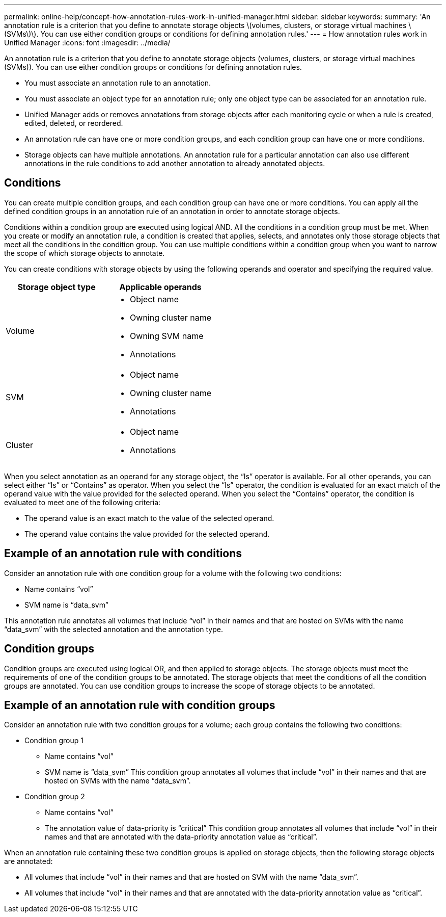 ---
permalink: online-help/concept-how-annotation-rules-work-in-unified-manager.html
sidebar: sidebar
keywords: 
summary: 'An annotation rule is a criterion that you define to annotate storage objects \(volumes, clusters, or storage virtual machines \(SVMs\)\). You can use either condition groups or conditions for defining annotation rules.'
---
= How annotation rules work in Unified Manager
:icons: font
:imagesdir: ../media/

[.lead]
An annotation rule is a criterion that you define to annotate storage objects (volumes, clusters, or storage virtual machines (SVMs)). You can use either condition groups or conditions for defining annotation rules.

* You must associate an annotation rule to an annotation.
* You must associate an object type for an annotation rule; only one object type can be associated for an annotation rule.
* Unified Manager adds or removes annotations from storage objects after each monitoring cycle or when a rule is created, edited, deleted, or reordered.
* An annotation rule can have one or more condition groups, and each condition group can have one or more conditions.
* Storage objects can have multiple annotations. An annotation rule for a particular annotation can also use different annotations in the rule conditions to add another annotation to already annotated objects.

== Conditions

You can create multiple condition groups, and each condition group can have one or more conditions. You can apply all the defined condition groups in an annotation rule of an annotation in order to annotate storage objects.

Conditions within a condition group are executed using logical AND. All the conditions in a condition group must be met. When you create or modify an annotation rule, a condition is created that applies, selects, and annotates only those storage objects that meet all the conditions in the condition group. You can use multiple conditions within a condition group when you want to narrow the scope of which storage objects to annotate.

You can create conditions with storage objects by using the following operands and operator and specifying the required value.

[cols="2*",options="header"]
|===
| Storage object type| Applicable operands
a|
Volume
a|

* Object name
* Owning cluster name
* Owning SVM name
* Annotations

a|
SVM
a|

* Object name
* Owning cluster name
* Annotations

a|
Cluster
a|

* Object name
* Annotations

|===
When you select annotation as an operand for any storage object, the "`Is`" operator is available. For all other operands, you can select either "`Is`" or "`Contains`" as operator. When you select the "`Is`" operator, the condition is evaluated for an exact match of the operand value with the value provided for the selected operand. When you select the "`Contains`" operator, the condition is evaluated to meet one of the following criteria:

* The operand value is an exact match to the value of the selected operand.
* The operand value contains the value provided for the selected operand.

== Example of an annotation rule with conditions

Consider an annotation rule with one condition group for a volume with the following two conditions:

* Name contains "`vol`"
* SVM name is "`data_svm`"

This annotation rule annotates all volumes that include "`vol`" in their names and that are hosted on SVMs with the name "`data_svm`" with the selected annotation and the annotation type.

== Condition groups

Condition groups are executed using logical OR, and then applied to storage objects. The storage objects must meet the requirements of one of the condition groups to be annotated. The storage objects that meet the conditions of all the condition groups are annotated. You can use condition groups to increase the scope of storage objects to be annotated.

== Example of an annotation rule with condition groups

Consider an annotation rule with two condition groups for a volume; each group contains the following two conditions:

* Condition group 1
 ** Name contains "`vol`"
 ** SVM name is "`data_svm`"
This condition group annotates all volumes that include "`vol`" in their names and that are hosted on SVMs with the name "`data_svm`".
* Condition group 2
 ** Name contains "`vol`"
 ** The annotation value of data-priority is "`critical`"
This condition group annotates all volumes that include "`vol`" in their names and that are annotated with the data-priority annotation value as "`critical`".

When an annotation rule containing these two condition groups is applied on storage objects, then the following storage objects are annotated:

* All volumes that include "`vol`" in their names and that are hosted on SVM with the name "`data_svm`".
* All volumes that include "`vol`" in their names and that are annotated with the data-priority annotation value as "`critical`".
